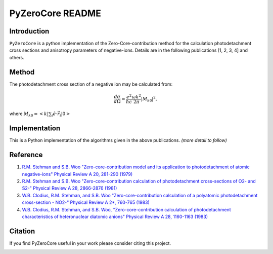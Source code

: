 PyZeroCore README
=================

.. image:: https://travis-ci.org/stggh/PyZeroCore.svg?branch=master
    :target: https://travis-ci.org/stggh/PyZeroCore


Introduction
------------
``PyZeroCore`` is a python implementation of the Zero-Core-contribution method for the calculation photodetachment cross sections and anisotropy parameters of negative-ions.  Details are in the following publications [1, 2, 3, 4] and others.


Method
------
The photodetachment cross section of a negative ion may be calculated from:

.. math::

   \frac{d\sigma}{d\Omega} = \frac{e^2}{\hbar c}\frac{\omega k^2}{2\pi}|M_{k0}|^2,

where :math:`M_{k0} = < k | \sum_i \hat{e} \cdot \vec{r}_i | 0 >`



Implementation
--------------
This is a Python implementation of the algorithms given in the above publications. *(more detail to follow)*


Reference
---------

1. `R.M. Stehman and S.B. Woo "Zero-core-contribution model and its application to photodetachment of atomic negative-ions" Physical Review A 20, 281-290 (1979) <http://dx.doi.org/10.1103/PhysRevA.20.281>`_

2. `R.M. Stehman and S.B. Woo "Zero-core-contribution calculation of photodetachment cross-sections of O2- and S2-" Physical Review A 28, 2866-2876 (1981) <http://dx.doi.org/10.1103/PhysRevA.23.2866>`_

3. `W.B. Clodius, R.M. Stehman, and S.B. Woo "Zero-core-contribution calculation of a polyatomic photodetachment cross-section - NO2-" Physical Review A 2*, 760-765 (1983) <http://dx.doi.org/10.1103/PhysRevA.28.760>`_

4. `W.B. Clodius, R.M. Stehman, and S.B. Woo, "Zero-core-contribution calculation of photodetachment characteristics of heteronuclear diatomic anions" Physical Review A 28, 1160-1163 (1983) <http://dx.doi.org/10.1103/PhysRevA.28.1160>`_


Citation
--------
If you find PyZeroCore useful in your work please consider citing this project.

.. image:: https://zenodo.org/badge/82896133.svg
   :target: https://zenodo.org/badge/latestdoi/82896133
